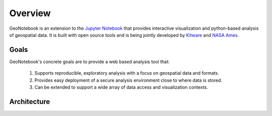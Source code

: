 Overview
=======================================

GeoNotebook is an extension to the `Jupyter Notebook <http://jupyter.org>`_ that provides interactive visualization and python-based analysis of geospatial data. It is built with open source tools and is being jointly developed by `Kitware <http://www.kitware.com>`_ and `NASA Ames <https://www.nasa.gov/centers/ames/home/index.html>`_.

Goals
^^^^^

GeoNotebook's concrete goals are to provide a web based analysis tool that:

  #. Supports reproducible, exploratory analysis with a focus on geospatial data and formats.
  #. Provides easy deployment of a secure analysis environment close to where data is stored.
  #. Can be extended to support a wide array of data access and visualization contexts.

Architecture
^^^^^^^^^^^^
